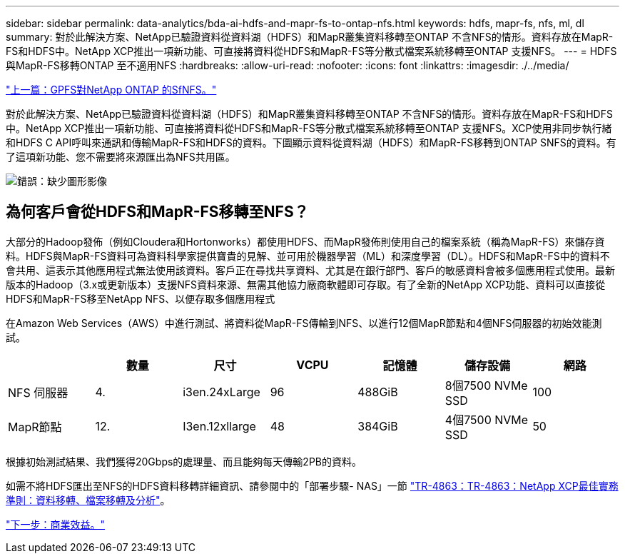 ---
sidebar: sidebar 
permalink: data-analytics/bda-ai-hdfs-and-mapr-fs-to-ontap-nfs.html 
keywords: hdfs, mapr-fs, nfs, ml, dl 
summary: 對於此解決方案、NetApp已驗證資料從資料湖（HDFS）和MapR叢集資料移轉至ONTAP 不含NFS的情形。資料存放在MapR-FS和HDFS中。NetApp XCP推出一項新功能、可直接將資料從HDFS和MapR-FS等分散式檔案系統移轉至ONTAP 支援NFS。 
---
= HDFS與MapR-FS移轉ONTAP 至不適用NFS
:hardbreaks:
:allow-uri-read: 
:nofooter: 
:icons: font
:linkattrs: 
:imagesdir: ./../media/


link:bda-ai-gpfs-to-netapp-ontap-nfs.html["上一篇：GPFS對NetApp ONTAP 的SfNFS。"]

對於此解決方案、NetApp已驗證資料從資料湖（HDFS）和MapR叢集資料移轉至ONTAP 不含NFS的情形。資料存放在MapR-FS和HDFS中。NetApp XCP推出一項新功能、可直接將資料從HDFS和MapR-FS等分散式檔案系統移轉至ONTAP 支援NFS。XCP使用非同步執行緒和HDFS C API呼叫來通訊和傳輸MapR-FS和HDFS的資料。下圖顯示資料從資料湖（HDFS）和MapR-FS移轉到ONTAP SNFS的資料。有了這項新功能、您不需要將來源匯出為NFS共用區。

image:bda-ai-image6.png["錯誤：缺少圖形影像"]



== 為何客戶會從HDFS和MapR-FS移轉至NFS？

大部分的Hadoop發佈（例如Cloudera和Hortonworks）都使用HDFS、而MapR發佈則使用自己的檔案系統（稱為MapR-FS）來儲存資料。HDFS與MapR-FS資料可為資料科學家提供寶貴的見解、並可用於機器學習（ML）和深度學習（DL）。HDFS和MapR-FS中的資料不會共用、這表示其他應用程式無法使用該資料。客戶正在尋找共享資料、尤其是在銀行部門、客戶的敏感資料會被多個應用程式使用。最新版本的Hadoop（3.x或更新版本）支援NFS資料來源、無需其他協力廠商軟體即可存取。有了全新的NetApp XCP功能、資料可以直接從HDFS和MapR-FS移至NetApp NFS、以便存取多個應用程式

在Amazon Web Services（AWS）中進行測試、將資料從MapR-FS傳輸到NFS、以進行12個MapR節點和4個NFS伺服器的初始效能測試。

|===
|  | 數量 | 尺寸 | VCPU | 記憶體 | 儲存設備 | 網路 


| NFS 伺服器 | 4. | i3en.24xLarge | 96 | 488GiB | 8個7500 NVMe SSD | 100 


| MapR節點 | 12. | I3en.12xllarge | 48 | 384GiB | 4個7500 NVMe SSD | 50 
|===
根據初始測試結果、我們獲得20Gbps的處理量、而且能夠每天傳輸2PB的資料。

如需不將HDFS匯出至NFS的HDFS資料移轉詳細資訊、請參閱中的「部署步驟- NAS」一節 https://docs.netapp.com/us-en/netapp-solutions/xcp/xcp-bp-deployment-steps.html["TR-4863：TR-4863：NetApp XCP最佳實務準則：資料移轉、檔案移轉及分析"^]。

link:bda-ai-business-benefits.html["下一步：商業效益。"]
